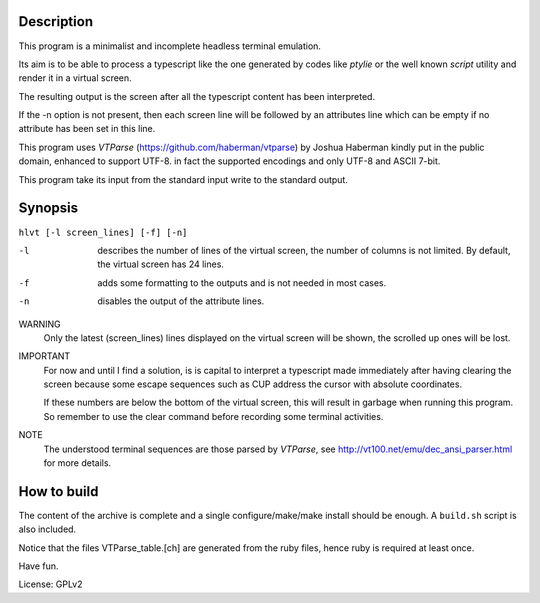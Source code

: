 Description
===========
This program is a minimalist and incomplete headless terminal emulation.

Its aim is to be able to process a typescript like the one generated by
codes like *ptylie* or the well known *script* utility and render it in
a virtual screen.

The resulting output is the screen after all the typescript content has
been interpreted.

If the -n option is not present, then each screen line will be followed
by an attributes line which can be empty if no attribute has been set
in this line.

This program uses *VTParse* (https://github.com/haberman/vtparse) by Joshua
Haberman kindly put in the public domain, enhanced to support UTF-8. in
fact the supported encodings and only UTF-8 and ASCII 7-bit.

This program take its input from the standard input write to the standard
output.

Synopsis
========
``hlvt [-l screen_lines] [-f] [-n]``

-l  describes the number of lines of the virtual screen, the number of
    columns is not limited.  By default, the virtual screen has 24 lines.

-f  adds some formatting to the outputs and is not needed in most cases.

-n  disables the output of the attribute lines.

WARNING
    Only the latest (screen_lines) lines displayed on the virtual screen
    will be shown, the scrolled up ones will be lost.

IMPORTANT
    For now and until I find a solution, is is capital to interpret a
    typescript made immediately after having clearing the screen because
    some escape sequences such as CUP address the cursor with absolute
    coordinates.

    If these numbers are below the bottom of the virtual screen, this
    will result in garbage when running this program. So remember to
    use the clear command before recording some terminal activities.

NOTE
    The understood terminal sequences are those parsed by *VTParse*,
    see http://vt100.net/emu/dec_ansi_parser.html for more details.

How to build
============
The content of the archive is complete and a single configure/make/make
install should be enough.  A ``build.sh`` script is also included.

Notice that the files VTParse_table.[ch] are generated from the ruby
files, hence ruby is required at least once.

Have fun.

License: GPLv2
